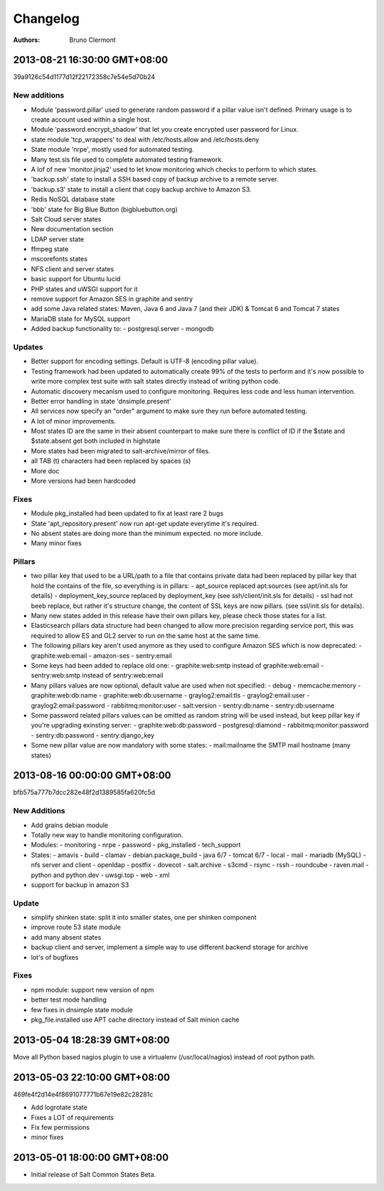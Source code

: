 =========
Changelog
=========

:authors: - Bruno Clermont

2013-08-21 16:30:00 GMT+08:00
-----------------------------

39a9126c54d1177d12f22172358c7e54e5d70b24

New additions
=============

- Module 'password.pillar' used to generate random password if a pillar value isn't defined. Primary usage is to create account used within a single host.
- Module 'password.encrypt_shadow' that let you create encrypted user password for Linux.
- state module 'tcp_wrappers' to deal with /etc/hosts.allow and /etc/hosts.deny
- State module 'nrpe', mostly used for automated testing.
- Many test.sls file used to complete automated testing framework.
- A lof of new 'monitor.jinja2' used to let know monitoring which checks to perform to which states.
- 'backup.ssh' state to install a SSH based copy of backup archive to a remote server.
- 'backup.s3' state to install a client that copy backup archive to Amazon S3.
- Redis NoSQL database state
- 'bbb' state for Big Blue Button (bigbluebutton.org)
- Salt Cloud server states
- New documentation section
- LDAP server state
- ffmpeg state
- mscorefonts states
- NFS client and server states
- basic support for Ubuntu lucid
- PHP states and uWSGI support for it
- remove support for Amazon SES in graphite and sentry
- add some Java related states: Maven, Java 6 and Java 7 (and their JDK) & Tomcat 6 and Tomcat 7 states
- MariaDB state for MySQL support
- Added backup functionality to:
  - postgresql.server
  - mongodb

Updates
=======

- Better support for encoding settings. Default is UTF-8 (encoding pillar value).
- Testing framework had been updated to automatically create 99% of the tests to perform and it's now possible to write more complex test suite with salt states directly instead of writing python code.
- Automatic discovery mecanism used to configure monitoring. Requires less code and less human intervention.
- Better error handling in state 'dnsimple.present'
- All services now specify an "order" argument to make sure they run before automated testing.
- A lot of minor improvements.
- Most states ID are the same in their absent counterpart to make sure there is conflict of ID if the $state and $state.absent get both included in highstate
- More states had been migrated to salt-archive/mirror of files.
- all TAB (\t) characters had been replaced by spaces (\s)
- More doc
- More versions had been hardcoded

Fixes
=====

- Module pkg_installed had been updated to fix at least rare 2 bugs
- State 'apt_repository.present' now run apt-get update everytime it's required.
- No absent states are doing more than the minimum expected. no more include.
- Many minor fixes

Pillars
=======

- two pillar key that used to be a URL/path to a file that contains private data had been replaced by pillar key that hold the contains of the file, so everything is in pillars:
  - apt_source replaced apt:sources (see apt/init.sls for details)
  - deployment_key_source replaced by deployment_key (see ssh/client/init.sls for details)
  - ssl had not beeb replace, but rather it's structure change, the content of SSL keys are now pillars. (see ssl/init.sls for details).
- Many new states added in this release have their own pillars key, please check those states for a list.
- Elasticsearch pillars data structure had been changed to allow more precision regarding service port, this was required to allow ES and GL2 server to run on the same host at the same time.
- The following pillars key aren't used anymore as they used to configure Amazon SES which is now deprecated:
  - graphite:web:email
  - amazon-ses
  - sentry:email
- Some keys had been added to replace old one:
  - graphite:web:smtp instead of graphite:web:email
  - sentry:web:smtp instead of sentry:web:email
- Many pillars values are now optional, default value are used when not specified:
  - debug
  - memcache:memory
  - graphite:web:db:name
  - graphite:web:db:username
  - graylog2:email:tls
  - graylog2:email:user
  - graylog2:email:password
  - rabbitmq:monitor:user
  - salt:version
  - sentry:db:name
  - sentry:db:username
- Some password related pillars values can be omitted as random string will be used instead, but keep pillar key if you're upgrading exinsting server:
  - graphite:web:db:password
  - postgresql:diamond
  - rabbitmq:monitor:password
  - sentry:db:password
  - sentry:django_key
- Some new pillar value are now mandatory with some states:
  - mail:mailname the SMTP mail hostname (many states)


2013-08-16 00:00:00 GMT+08:00
-----------------------------

bfb575a777b7dcc282e48f2d1389585fa620fc5d

New Additions
=============

- Add grains debian module
- Totally new way to handle monitoring configuration.
- Modules:
  - monitoring
  - nrpe
  - password
  - pkg_installed
  - tech_support
- States:
  - amavis
  - build
  - clamav
  - debian.package_build
  - java 6/7
  - tomcat 6/7
  - local
  - mail
  - mariadb (MySQL)
  - nfs server and client
  - openldap
  - postfix
  - dovecot
  - salt.archive
  - s3cmd
  - rsync
  - rssh
  - roundcube
  - raven.mail
  - python and python.dev
  - uwsgi.top
  - web
  - xml
- support for backup in amazon S3

Update
======

- simplify shinken state: split it into smaller states, one per shinken component
- improve route 53 state module
- add many absent states
- backup client and server, implement a simple way to use different backend storage for archive
- lot's of bugfixes

Fixes
=====

- npm module: support new version of npm
- better test mode handling
- few fixes in dnsimple state module
- pkg_file.installed use APT cache directory instead of Salt minion cache

2013-05-04 18:28:39 GMT+08:00
-----------------------------

Move all Python based nagios plugin to use a virtualenv (/usr/local/nagios)
instead of root python path.

2013-05-03 22:10:00 GMT+08:00
-----------------------------

469fe4f2d14e4f8691077771b67e19e82c28281c

- Add logrotate state
- Fixes a LOT of requirements
- Fix few permissions
- minor fixes

2013-05-01 18:00:00 GMT+08:00
-----------------------------

- Initial release of Salt Common States Beta.
